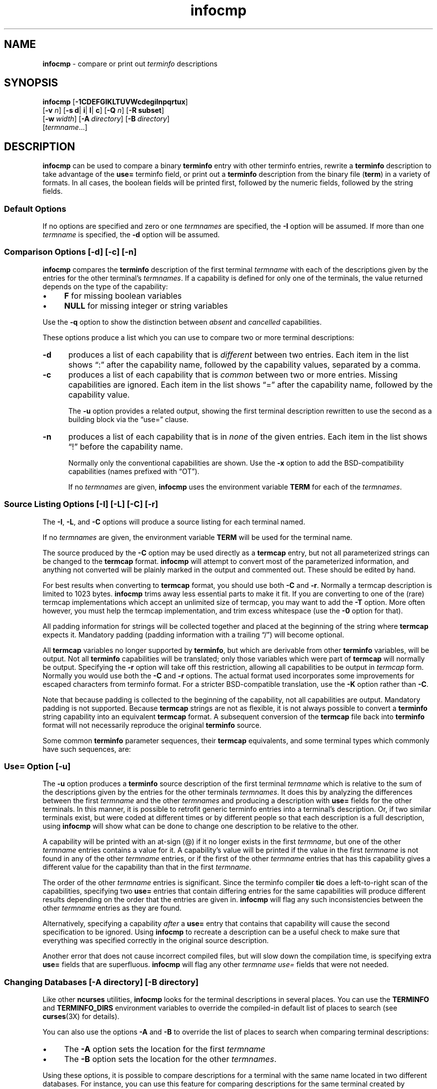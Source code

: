 '\" t
.\"***************************************************************************
.\" Copyright 2018-2019,2020 Thomas E. Dickey                                *
.\" Copyright 1998-2017,2018 Free Software Foundation, Inc.                  *
.\"                                                                          *
.\" Permission is hereby granted, free of charge, to any person obtaining a  *
.\" copy of this software and associated documentation files (the            *
.\" "Software"), to deal in the Software without restriction, including      *
.\" without limitation the rights to use, copy, modify, merge, publish,      *
.\" distribute, distribute with modifications, sublicense, and/or sell       *
.\" copies of the Software, and to permit persons to whom the Software is    *
.\" furnished to do so, subject to the following conditions:                 *
.\"                                                                          *
.\" The above copyright notice and this permission notice shall be included  *
.\" in all copies or substantial portions of the Software.                   *
.\"                                                                          *
.\" THE SOFTWARE IS PROVIDED "AS IS", WITHOUT WARRANTY OF ANY KIND, EXPRESS  *
.\" OR IMPLIED, INCLUDING BUT NOT LIMITED TO THE WARRANTIES OF               *
.\" MERCHANTABILITY, FITNESS FOR A PARTICULAR PURPOSE AND NONINFRINGEMENT.   *
.\" IN NO EVENT SHALL THE ABOVE COPYRIGHT HOLDERS BE LIABLE FOR ANY CLAIM,   *
.\" DAMAGES OR OTHER LIABILITY, WHETHER IN AN ACTION OF CONTRACT, TORT OR    *
.\" OTHERWISE, ARISING FROM, OUT OF OR IN CONNECTION WITH THE SOFTWARE OR    *
.\" THE USE OR OTHER DEALINGS IN THE SOFTWARE.                               *
.\"                                                                          *
.\" Except as contained in this notice, the name(s) of the above copyright   *
.\" holders shall not be used in advertising or otherwise to promote the     *
.\" sale, use or other dealings in this Software without prior written       *
.\" authorization.                                                           *
.\"***************************************************************************
.\"
.\" $Id: infocmp.1m,v 1.77 2020/07/25 20:37:39 tom Exp $
.TH infocmp 1M ""
.ie \n(.g .ds `` \(lq
.el       .ds `` ``
.ie \n(.g .ds '' \(rq
.el       .ds '' ''
.ds n 5
.de bP
.ie n  .IP \(bu 4
.el    .IP \(bu 2
..
.de NS
.ie n  .sp
.el    .sp .5
.ie n  .in +4
.el    .in +2
.nf
.ft C			\" Courier
..
.de NE
.fi
.ft R
.ie n  .in -4
.el    .in -2
..
.ds d /usr/share/misc/terminfo
.SH NAME
\fBinfocmp\fR \- compare or print out \fIterminfo\fR descriptions
.SH SYNOPSIS
\fBinfocmp\fR [\fB\-\
1\
C\
D\
E\
F\
G\
I\
K\
L\
T\
U\
V\
W\
c\
d\
e\
g\
i\
l\
n\
p\
q\
r\
t\
u\
x\
\fR]
.br
      [\fB\-v\fR \fIn\fR] [\fB\-s d\fR| \fBi\fR| \fBl\fR| \fBc\fR] [\fB\-Q\fR \fIn\fR] [\fB\-R \fR\fBsubset\fR]
.br
      [\fB\-w\fR\ \fIwidth\fR] [\fB\-A\fR\ \fIdirectory\fR] [\fB\-B\fR\ \fIdirectory\fR]
.br
      [\fItermname\fR...]
.SH DESCRIPTION
\fBinfocmp\fR can be used to compare a binary \fBterminfo\fR entry with other
terminfo entries, rewrite a \fBterminfo\fR description to take advantage of the
\fBuse=\fR terminfo field, or print out a \fBterminfo\fR description from the
binary file (\fBterm\fR) in a variety of formats.
In all cases, the boolean
fields will be printed first, followed by the numeric fields, followed by the
string fields.
.SS Default Options
If no options are specified and zero or one \fItermnames\fR are specified, the
\fB\-I\fR option will be assumed.
If more than one \fItermname\fR is specified,
the \fB\-d\fR option will be assumed.
.SS Comparison Options [\-d] [\-c] [\-n]
\fBinfocmp\fR compares the \fBterminfo\fR description of the first terminal
\fItermname\fR with each of the descriptions given by the entries for the other
terminal's \fItermnames\fR.
If a capability is defined for only one of the
terminals, the value returned depends on the type of the capability:
.bP
\fBF\fR for missing boolean variables
.bP
\fBNULL\fR for missing integer or string variables
.PP
Use the \fB\-q\fP option to show the distinction between
\fIabsent\fP and \fIcancelled\fP capabilities.
.PP
These options produce a list which you can use to compare two
or more terminal descriptions:
.TP 5
\fB\-d\fR
produces a list of each capability that is \fIdifferent\fP
between two entries.
Each item in the list shows \*(``:\*('' after the capability name,
followed by the capability values, separated by a comma.
.TP
\fB\-c\fR
produces a list of each capability that is \fIcommon\fP between
two or more entries.
Missing capabilities are ignored.
Each item in the list shows \*(``=\*('' after the capability name,
followed by the capability value.
.IP
The \fB\-u\fR option provides a related output,
showing the first terminal description rewritten to use the second
as a building block via the \*(``use=\*('' clause.
.TP
\fB\-n\fR
produces a list of each capability that is in \fInone\fP of the given entries.
Each item in the list shows \*(``!\*('' before the capability name.
.IP
Normally only the conventional capabilities are shown.
Use the \fB\-x\fP option to add the BSD-compatibility
capabilities (names prefixed with \*(``OT\*('').
.IP
If no \fItermnames\fR are given,
\fBinfocmp\fR uses the environment variable \fBTERM\fR
for each of the \fItermnames\fR.
.SS Source Listing Options [\-I] [\-L] [\-C] [\-r]
The \fB\-I\fR, \fB\-L\fR, and \fB\-C\fR options will produce
a source listing for each terminal named.
.
.TS
center tab(/) ;
l l .
\fB\-I\fR/use the \fBterminfo\fR names
\fB\-L\fR/use the long C variable name listed in <\fBterm.h\fR>
\fB\-C\fR/use the \fBtermcap\fR names
\fB\-r\fR/when using \fB\-C\fR, put out all capabilities in \fBtermcap\fR form
\fB\-K\fR/modifies the \fB\-C\fP option, improving BSD-compatibility.
.TE
.PP
If no \fItermnames\fR are given, the environment variable \fBTERM\fR will be
used for the terminal name.
.PP
The source produced by the \fB\-C\fR option may be used directly as a
\fBtermcap\fR entry, but not all parameterized strings can be changed to
the \fBtermcap\fR format.
\fBinfocmp\fR will attempt to convert most of the
parameterized information, and anything not converted will be plainly marked in
the output and commented out.
These should be edited by hand.
.PP
For best results when converting to \fBtermcap\fP format,
you should use both \fB\-C\fP and \fB\-r\fP.
Normally a termcap description is limited to 1023 bytes.
\fBinfocmp\fP trims away less essential parts to make it fit.
If you are converting to one of the (rare) termcap implementations
which accept an unlimited size of termcap,
you may want to add the \fB\-T\fP option.
More often however, you must help the termcap implementation,
and trim excess whitespace (use the \fB\-0\fP option for that).
.PP
All padding information for strings will be collected together and placed
at the beginning of the string where \fBtermcap\fR expects it.
Mandatory
padding (padding information with a trailing \*(``/\*('') will become optional.
.PP
All \fBtermcap\fR variables no longer supported by \fBterminfo\fR, but which
are derivable from other \fBterminfo\fR variables, will be output.
Not all
\fBterminfo\fR capabilities will be translated; only those variables which were
part of \fBtermcap\fR will normally be output.
Specifying the \fB\-r\fR option
will take off this restriction, allowing all capabilities to be output in
\fItermcap\fR form.
Normally you would use both the \fB\-C\fP and \fB\-r\fP options.
The actual format used incorporates some improvements for escaped characters
from terminfo format.
For a stricter BSD-compatible translation, use the \fB\-K\fR option
rather than \fB\-C\fP.
.PP
Note that because padding is collected to the beginning of the capability, not
all capabilities are output.
Mandatory padding is not supported.
Because
\fBtermcap\fR strings are not as flexible, it is not always possible to convert
a \fBterminfo\fR string capability into an equivalent \fBtermcap\fR format.
A subsequent conversion of the \fBtermcap\fR file
back into \fBterminfo\fR format
will not necessarily reproduce the original \fBterminfo\fR source.
.PP
Some common \fBterminfo\fR parameter sequences, their \fBtermcap\fR
equivalents, and some terminal types which commonly have such sequences, are:
.
.TS
center tab(/) ;
l c l
l l l.
\fBterminfo/termcap\fR/Representative Terminals
=
\fB%p1%c/%.\fR/adm
\fB%p1%d/%d\fR/hp, ANSI standard, vt100
\fB%p1%'x'%+%c/%+x\fR/concept
\fB%i/%i\fRq/ANSI standard, vt100
\fB%p1%?%'x'%>%t%p1%'y'%+%;/%>xy\fR/concept
\fB%p2\fR is printed before \fB%p1/%r\fR/hp
.TE
.SS Use= Option [\-u]
The \fB\-u\fR option produces a \fBterminfo\fR source description of the first
terminal \fItermname\fR which is relative to the sum of the descriptions given
by the entries for the other terminals \fItermnames\fR.
It does this by
analyzing the differences between the first \fItermname\fR and the other
\fItermnames\fR and producing a description with \fBuse=\fR fields for the
other terminals.
In this manner, it is possible to retrofit generic terminfo
entries into a terminal's description.
Or, if two similar terminals exist, but
were coded at different times or by different people so that each description
is a full description, using \fBinfocmp\fR
will show what can be done to change
one description to be relative to the other.
.PP
A capability will be printed with an at-sign (@) if it no longer exists in the
first \fItermname\fR, but one of the other \fItermname\fR entries contains a
value for it.
A capability's value will be printed if the value in the first
\fItermname\fR is not found in any of the other \fItermname\fR entries, or if
the first of the other \fItermname\fR entries that has this capability gives a
different value for the capability than that in the first \fItermname\fR.
.PP
The order of the other \fItermname\fR entries is significant.
Since the
terminfo compiler \fBtic\fR does a left-to-right scan of the capabilities,
specifying two \fBuse=\fR entries that contain differing entries for the same
capabilities will produce different results depending on the order that the
entries are given in.
\fBinfocmp\fR will flag any such inconsistencies between
the other \fItermname\fR entries as they are found.
.PP
Alternatively, specifying a capability \fIafter\fR a \fBuse=\fR entry that
contains that capability will cause the second specification to be ignored.
Using \fBinfocmp\fR to recreate a description can be a useful check to make
sure that everything was specified correctly in the original source
description.
.PP
Another error that does not cause incorrect compiled files, but will slow down
the compilation time, is specifying extra \fBuse=\fR fields that are
superfluous.
\fBinfocmp\fR will flag any other \fItermname use=\fR fields that
were not needed.
.SS Changing Databases [\-A \fIdirectory\fR] [\-B \fIdirectory\fR]
Like other \fBncurses\fP utilities,
\fBinfocmp\fP looks for the terminal descriptions in several places.
You can use the \fBTERMINFO\fP and \fBTERMINFO_DIRS\fP environment variables
to override the compiled-in default list of places to search
(see \fBcurses\fP(3X) for details).
.PP
You can also use the options \fB\-A\fR
and \fB\-B\fR to override the list of places to search
when comparing terminal descriptions:
.bP
The \fB\-A\fR option sets the location for the first \fItermname\fR
.bP
The \fB\-B\fR option sets the location for the other \fItermnames\fR.
.PP
Using these options, it is possible to
compare descriptions for a terminal with the same name located in two different
databases.
For instance,
you can use this feature for comparing descriptions for the same terminal
created by different people.
.SS Other Options
.TP 5
\fB\-0\fR
causes the fields to be printed on one line, without wrapping.
.TP 5
\fB\-1\fR
causes the fields to be printed out one to a line.
Otherwise,
the fields will be printed several to a line to a maximum width
of 60 characters.
.TP
\fB\-a\fR
tells \fBinfocmp\fP to retain commented-out capabilities
rather than discarding them.
Capabilities are commented by prefixing them with a period.
.TP
\fB\-D\fR
tells \fBinfocmp\fP to print the database locations that it knows about,
and exit.
.TP 5
\fB\-E\fR
Dump the capabilities of the given terminal as tables, needed in
the C initializer for a
TERMTYPE structure (the terminal capability structure in the \fB<term.h>\fR).
This option is useful for preparing versions of the curses library hardwired
for a given terminal type.
The tables are all declared static, and are named according to the type
and the name of the corresponding terminal entry.
.sp
Before ncurses 5.0, the split between the \fB\-e\fP and \fB\-E\fP
options was not needed; but support for extended names required making
the arrays of terminal capabilities separate from the TERMTYPE structure.
.TP 5
\fB\-e\fR
Dump the capabilities of the given terminal as a C initializer for a
TERMTYPE structure (the terminal capability structure in the \fB<term.h>\fR).
This option is useful for preparing versions of the curses library hardwired
for a given terminal type.
.TP 5
\fB\-F\fR
compare terminfo files.
This assumes that two following arguments are filenames.
The files are searched for pairwise matches between
entries, with two entries considered to match if any of their names do.
The report printed to standard output lists entries with no matches in
the other file, and entries with more than one match.
For entries
with exactly one match it includes a difference report.
Normally,
to reduce the volume of the report, use references are
not resolved before looking for differences, but resolution can be forced
by also specifying \fB\-r\fR.
.TP 5
\fB\-f\fR
Display complex terminfo strings which contain if/then/else/endif expressions
indented for readability.
.TP 5
\fB\-G\fR
Display constant literals in decimal form
rather than their character equivalents.
.TP 5
\fB\-g\fR
Display constant character literals in quoted form
rather than their decimal equivalents.
.TP 5
\fB\-i\fR
Analyze the initialization (\fBis1\fR, \fBis2\fR, \fBis3\fR), and reset
(\fBrs1\fR, \fBrs2\fR, \fBrs3\fR), strings in the entry,
as well as those used for starting/stopping cursor-positioning mode
(\fBsmcup\fP, \fBrmcup\fP) as well as starting/stopping keymap mode
(\fBsmkx\fP, \fBrmkx\fP).
.IP
For each string, the
code tries to analyze it into actions in terms of the other capabilities in the
entry, certain X3.64/ISO 6429/ECMA\-48 capabilities, and certain DEC VT-series
private modes (the set of recognized special sequences has been selected for
completeness over the existing terminfo database).
Each report line consists
of the capability name, followed by a colon and space, followed by a printable
expansion of the capability string with sections matching recognized actions
translated into {}-bracketed descriptions.
.IP
Here is a list of the DEC/ANSI
special sequences recognized:
.TS
center tab(/) ;
l l
l l.
Action/Meaning
=
RIS/full reset
SC/save cursor
RC/restore cursor
LL/home-down
RSR/reset scroll region
=
DECSTR/soft reset (VT320)
S7C1T/7-bit controls (VT220)
=
ISO DEC G0/enable DEC graphics for G0
ISO UK G0/enable UK chars for G0
ISO US G0/enable US chars for G0
ISO DEC G1/enable DEC graphics for G1
ISO UK G1/enable UK chars for G1
ISO US G1/enable US chars for G1
=
DECPAM/application keypad mode
DECPNM/normal keypad mode
DECANSI/enter ANSI mode
=
ECMA[+\-]AM/keyboard action mode
ECMA[+\-]IRM/insert replace mode
ECMA[+\-]SRM/send receive mode
ECMA[+\-]LNM/linefeed mode
=
DEC[+\-]CKM/application cursor keys
DEC[+\-]ANM/set VT52 mode
DEC[+\-]COLM/132-column mode
DEC[+\-]SCLM/smooth scroll
DEC[+\-]SCNM/reverse video mode
DEC[+\-]OM/origin mode
DEC[+\-]AWM/wraparound mode
DEC[+\-]ARM/auto-repeat mode
.TE
.sp
It also recognizes a SGR action corresponding to ANSI/ISO 6429/ECMA Set
Graphics Rendition, with the values NORMAL, BOLD, UNDERLINE, BLINK, and
REVERSE.
All but NORMAL may be prefixed with
.RS
.bP
\*(``+\*('' (turn on) or
.bP
\*(``\-\*('' (turn off).
.RE
.IP
An SGR0 designates an empty highlight sequence (equivalent to {SGR:NORMAL}).
.TP 5
\fB\-l\fR
Set output format to terminfo.
.TP 5
\fB\-p\fR
Ignore padding specifications when comparing strings.
.TP 5
\fB\-Q\fR \fIn\fR
Rather than show source in terminfo (text) format,
print the compiled (binary) format in hexadecimal or base64 form,
depending on the option's value:
.RS 8
.TP 3
1
hexadecimal
.TP 3
2
base64
.TP 3
3
hexadecimal and base64
.RE
.IP
For example, this prints the compiled terminfo value as a string
which could be assigned to the \fBTERMINFO\fP environment variable:
.NS
infocmp -0 -q -Q2
.NE
.TP 5
\fB\-q\fR
This makes the output a little shorter:
.RS
.bP
Make the comparison listing shorter by omitting subheadings, and using
\*(``\-\*('' for absent capabilities, \*(``@\*(''
for canceled rather than \*(``NULL\*(''.
.bP
However, show differences between absent and cancelled capabilities.
.bP
Omit the \*(``Reconstructed from\*('' comment for source listings.
.RE
.TP 5
\fB\-R\fR\fIsubset\fR
Restrict output to a given subset.
This option is for use with archaic
versions of terminfo like those on SVr1, Ultrix, or HP/UX that do not support
the full set of SVR4/XSI Curses terminfo; and variants such as AIX
that have their own extensions incompatible with SVr4/XSI.
.RS
.bP
Available terminfo
subsets are \*(``SVr1\*('', \*(``Ultrix\*('', \*(``HP\*('', and \*(``AIX\*('';
see \fBterminfo\fR(\*n) for details.
.bP
You can also choose the subset \*(``BSD\*('' which selects only capabilities
with termcap equivalents recognized by 4.4BSD.
The \fB\-C\fP option sets the \*(``BSD\*('' subset as a side-effect.
.bP
If you select any other value for \fB\-R\fP,
it is the same as no subset, i.e., all capabilities are used.
The \fB\-I\fP option likewise selects no subset as a side-effect.
.RE
.TP
\fB\-s \fR\fI[d|i|l|c]\fR
The \fB\-s\fR option sorts the fields within each type according to the argument
below:
.br
.RS 5
.TP 5
\fBd\fR
leave fields in the order that they are stored in the \fIterminfo\fR database.
.TP 5
\fBi\fR
sort by \fIterminfo\fR name.
.TP 5
\fBl\fR
sort by the long C variable name.
.TP 5
\fBc\fR
sort by the \fItermcap\fR name.
.RE
.IP
If the \fB\-s\fR option is not given, the fields printed out will be
sorted alphabetically by the \fBterminfo\fR name within each type,
except in the case of the \fB\-C\fR or the \fB\-L\fR options, which cause the
sorting to be done by the \fBtermcap\fR name or the long C variable
name, respectively.
.TP 5
\fB\-T\fR
eliminates size-restrictions on the generated text.
This is mainly useful for testing and analysis, since the compiled
descriptions are limited (e.g., 1023 for termcap, 4096 for terminfo).
.TP
\fB\-t\fR
tells \fBtic\fP to discard commented-out capabilities.
Normally when translating from terminfo to termcap,
untranslatable capabilities are commented-out.
.TP 5
\fB\-U\fR
tells \fBinfocmp\fP to not post-process the data
after parsing the source file.
This feature helps when comparing the actual contents of two source files,
since it excludes the inferences that \fBinfocmp\fP makes to fill in missing
data.
.TP 5
\fB\-V\fR
reports the version of ncurses which was used in this program, and exits.
.TP 5
\fB\-v\fR \fIn\fR
prints out tracing information on standard error as the program runs.
.IP
The optional parameter \fIn\fR is a number from 1 to 10, inclusive,
indicating the desired level of detail of information.
If ncurses is built without tracing support, the optional parameter is ignored.
.TP
\fB\-W\fR
By itself, the \fB\-w\fP option will not force long strings to be wrapped.
Use the \fB\-W\fP option to do this.
.TP 5
\fB\-w\fR \fIwidth\fR
changes the output to \fIwidth\fR characters.
.TP
\fB\-x\fR
print information for user-defined capabilities (see \fBuser_caps(\*n)\fP.
These are extensions to the terminfo repertoire which can be loaded
using the \fB\-x\fR option of \fBtic\fP.
.SH FILES
.TP 20
\*d
Compiled terminal description database.
.SH HISTORY
Although System V Release 2 provided a terminfo library,
it had no documented tool for decompiling the terminal descriptions.
Tony Hansen (AT&T) wrote the first \fBinfocmp\fP in early 1984,
for System V Release 3.
.PP
Eric Raymond used the AT&T documentation in 1995 to provide an equivalent
\fBinfocmp\fP for ncurses.
In addition, he added a few new features such as:
.bP
the \fB\-e\fP option, to support \fIfallback\fP
(compiled-in) terminal descriptions
.bP
the \fB\-i\fP option, to help with analysis 
.PP
Later, Thomas Dickey added the \fB\-x\fP (user-defined capabilities)
option, and the \fB\-E\fP option to support fallback entries with
user-defined capabilities.
.PP
For a complete list, see the \fIEXTENSIONS\fP section.
.PP
In 2010, Roy Marples provided an \fBinfocmp\fP program for NetBSD.
It is less capable than the SVr4 or ncurses versions
(e.g., it lacks the sorting options documented in X/Open),
but does include the \fB\-x\fP option adapted from ncurses.
.SH PORTABILITY
X/Open Curses, Issue 7 (2009) provides a description of \fBinfocmp\fP.
It does not mention the options used for converting to termcap format.
.SH EXTENSIONS
The
\fB\-0\fR,
\fB\-1\fR,
\fB\-E\fR,
\fB\-F\fR,
\fB\-G\fR,
\fB\-Q\fR,
\fB\-R\fR,
\fB\-T\fR,
\fB\-V\fR,
\fB\-a\fR,
\fB\-e\fR,
\fB\-f\fR,
\fB\-g\fR,
\fB\-i\fR,
\fB\-l\fR,
\fB\-p\fR,
\fB\-q\fR and
\fB\-t\fR
options are not supported in SVr4 curses.
.PP
SVr4 infocmp does not distinguish between absent and cancelled capabilities.
Also, it shows missing integer capabilities as \fB\-1\fP
(the internal value used to represent missing integers).
This implementation shows those as \*(``NULL\*('',
for consistency with missing strings.
.PP
The \fB\-r\fR option's notion of \*(``termcap\*('' capabilities
is System V Release 4's.
Actual BSD curses versions will have a more restricted set.
To see only the
4.4BSD set, use \fB\-r\fR \fB\-RBSD\fR.
.SH BUGS
The \fB\-F\fR option of \fBinfocmp\fR(1M) should be a \fBtoe\fR(1M) mode.
.SH SEE ALSO
\fBcaptoinfo\fR(1M),
\fBinfotocap\fR(1M),
\fBtic\fR(1M),
\fBtoe\fR(1M),
\fBcurses\fR(3X),
\fBterminfo\fR(\*n).
\fBuser_caps\fR(\*n).
.sp
https://invisible-island.net/ncurses/tctest.html
.PP
This describes \fBncurses\fR
version 6.2 (patch 20210220).
.SH AUTHOR
Eric S. Raymond <esr@snark.thyrsus.com>
and
.br
Thomas E. Dickey <dickey@invisible-island.net>

